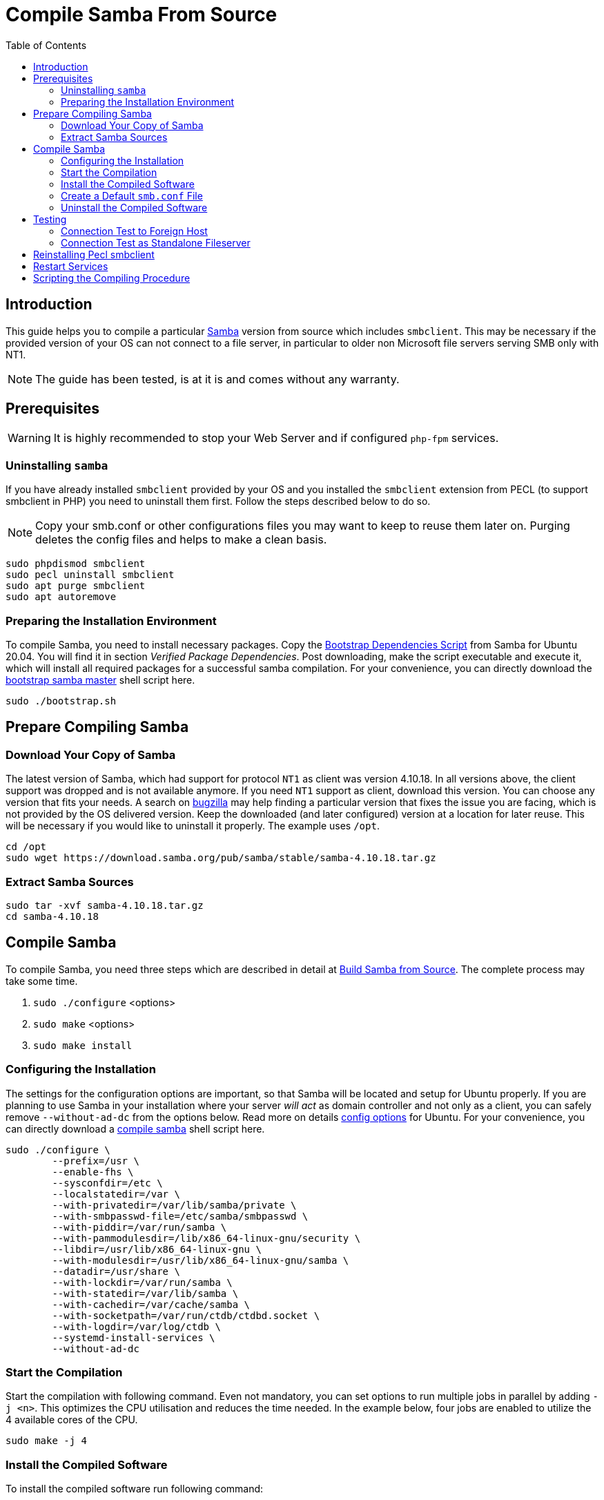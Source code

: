 = Compile Samba From Source
:toc: right
:toclevels: 2
:samba_home_url: https://www.samba.org
:samba_req_pack_url: https://wiki.samba.org/index.php/Package_Dependencies_Required_to_Build_Samba
:samba_download_url: https://download.samba.org/pub/samba/stable/
:samba_fromsource_url: https://wiki.samba.org/index.php/Build_Samba_from_Source
:samba_conf_options_url: https://vapour-apps.com/build-samba-4-9-from-source-on-debian-9-or-ubuntu-18-04/
:bugzilla: https://bugzilla.samba.org

== Introduction

This guide helps you to compile a particular {samba_home_url}[Samba] version from source which
includes `smbclient`. This may be necessary if the provided version of your OS can not connect to
a file server, in particular to older non Microsoft file servers serving SMB only with NT1.

NOTE: The guide has been tested, is at it is and comes without any warranty.

== Prerequisites

WARNING: It is highly recommended to stop your Web Server and if configured `php-fpm` services.

=== Uninstalling `samba`

If you have already installed `smbclient` provided by your OS and you installed the `smbclient`
extension from PECL (to support smbclient in PHP) you need to uninstall them first. Follow the
steps described below to do so.

NOTE: Copy your smb.conf or other configurations files you may want to keep to reuse them later on.
Purging deletes the config files and helps to make a clean basis. 

[source,bash]
----
sudo phpdismod smbclient
sudo pecl uninstall smbclient
sudo apt purge smbclient
sudo apt autoremove
----

=== Preparing the Installation Environment

To compile Samba, you need to install necessary packages. Copy the {samba_req_pack_url}[Bootstrap Dependencies Script] from Samba for Ubuntu 20.04. You will find it in section _Verified Package Dependencies_. Post downloading, make the script executable and execute it, which will install all required packages for a successful samba compilation. For your convenience, you can directly download the
link:{attachmentsdir}/installation/manual_installation/bootstrap.sh[bootstrap samba master] shell script here.

[source,bash]
----
sudo ./bootstrap.sh
----

== Prepare Compiling Samba

=== Download Your Copy of Samba

The latest version of Samba, which had support for protocol `NT1` as client was version 4.10.18. In all
versions above, the client support was dropped and is not available anymore. If you need `NT1` support
as client, download this version. You can choose any version that fits your needs. A search on
{bugzilla}[bugzilla] may help finding a particular version that fixes the issue you are facing, which is not
provided by the OS delivered version. Keep the downloaded (and later configured) version at a location for
later reuse. This will be necessary if you would like to uninstall it properly. The example uses `/opt`.

[source,bash]
----
cd /opt
sudo wget https://download.samba.org/pub/samba/stable/samba-4.10.18.tar.gz
----

=== Extract Samba Sources

[source,bash]
----
sudo tar -xvf samba-4.10.18.tar.gz
cd samba-4.10.18
----

== Compile Samba

To compile Samba, you need three steps which are described in detail at
{samba_fromsource_url}[Build Samba from Source]. The complete process may take some time.

. `sudo ./configure` <options>
. `sudo make` <options>
. `sudo make install`

=== Configuring the Installation

The settings for the configuration options are important, so that Samba will be located and setup
for Ubuntu properly. If you are planning to use Samba in your installation where your server
_will act_ as domain controller and not only as a client, you can safely remove `--without-ad-dc`
from the options below. Read more on details {samba_conf_options_url}[config options] for Ubuntu. 
For your convenience, you can directly download a
link:{attachmentsdir}/installation/manual_installation/compile_samba.sh[compile samba] shell script here.

[source,bash]
----
sudo ./configure \
	--prefix=/usr \
	--enable-fhs \
	--sysconfdir=/etc \
	--localstatedir=/var \
	--with-privatedir=/var/lib/samba/private \
	--with-smbpasswd-file=/etc/samba/smbpasswd \
	--with-piddir=/var/run/samba \
	--with-pammodulesdir=/lib/x86_64-linux-gnu/security \
	--libdir=/usr/lib/x86_64-linux-gnu \
	--with-modulesdir=/usr/lib/x86_64-linux-gnu/samba \
	--datadir=/usr/share \
	--with-lockdir=/var/run/samba \
	--with-statedir=/var/lib/samba \
	--with-cachedir=/var/cache/samba \
	--with-socketpath=/var/run/ctdb/ctdbd.socket \
	--with-logdir=/var/log/ctdb \
	--systemd-install-services \
	--without-ad-dc
----

=== Start the Compilation

Start the compilation with following command. Even not mandatory, you can set options to run
multiple jobs in parallel by adding `-j <n>`. This optimizes the CPU utilisation and reduces
the time needed. In the example below, four jobs are enabled to utilize the 4 available cores
of the CPU.

[source,bash]
----
sudo make -j 4
----

=== Install the Compiled Software

To install the compiled software run following command:

[source,bash]
----
sudo make install -j 4
----

=== Create a Default `smb.conf` File

If you do not have an existing or already configured `smb.conf` file, you can create a default one.
The following command creates a new `smb.conf` if it does not exist, but does not overwrite an existing one.

[source,bash]
----
sudo cp -n examples/smb.conf.default /etc/samba/smb.conf
----

=== Uninstall the Compiled Software

Uninstalling can be necessary, if you want to have a clean base. This is useful if you want to compile a
different version or the version provided by the OS. To uninstall the compiled software run following command:

[source,bash]
----
sudo make uninstall -j 4
----

== Testing

=== Connection Test to Foreign Host

When the installation has completed, test your result. If you have used a `smb.conf` file before,
copy it back to its original location (`/etc/samba/`).

[source,bash]
----
sudo smbclient --version
Version 4.10.18
----

[source,bash]
----
sudo smbclient -L <file_server_name> -U <full_domain_name>/<user_name>
----

You now should get a proper response with a directory listing.

=== Connection Test as Standalone Fileserver

If you want that this server acts as simple standalone smb fileserver, e.g. for testing, you need to
prepare and set some settings. Following tasks are necessary to start and stop smb as service via systemd.
The smbd service is necessary that your server can act as simple smb file server.

First create a link to the smb service.

[source,bash]
----
sudo ln -s /lib/systemd/system/smb.service /etc/systemd/system/smbd.service
----

Then, change some startup parameters. These will not be overwritten on the source file, but be added
via a separate non-destructive process.

[source,bash]
----
sudo systemctl edit smbd.service
----

Add the following content and save the result. The location and naming will be done automatically.
Just say save.

[source,plaintext]
----
[Unit]
After=
After=network.target remote-fs.target nss-lookup.target

[Service]
Type=
Type=forking
ExecStart=
ExecStart=/usr/sbin/smbd --configfile=/etc/samba/smb.conf
----

When finished, reload the daemon to recognize the update:

[source,bash]
----
sudo systemctl daemon-reload
----

Finally, you can start (stop, reload ect), the smbd service with:

[source,bash]
----
sudo service smbd start
----

When this is done and the service has started successfully, adopt your smb.conf according your needs as
stand-alone fileserver, test the content by invoking the command `testparm` on the command line and restart
the smbd service. You should then be able to connect to this standalone samba server.

== Reinstalling Pecl smbclient

If you had removed `pecl smbcient` before, you can reinstall it now with:

[source,bash]
----
sudo pecl channel-update pecl.php.net
sudo pecl install smbclient
sudo phpenmod smbclient
----

== Restart Services
 
Restart your Web Server and/or `php-fpm` when everything is finished.

== Scripting the Compiling Procedure

If you want to automate the compiling procedure, you can perform the following steps.
Prepare a directory structure like in the example below where `opt/` and Samba version `samba-4.10.18` are used:

----
opt/
  bootstrap.sh
  compile_samba.sh
  install_samba.sh
  samba-4.10.18
----

Download the scripts:

* link:{attachmentsdir}/installation/manual_installation/bootstrap.sh[bootstrap.sh]
* link:{attachmentsdir}/installation/manual_installation/compile_samba.sh[compile_samba.sh]
* link:{attachmentsdir}/installation/manual_installation/install_samba.sh[install_samba.sh]

Make the scripts executable:
 
[source,bash]
----
sudo chmod +x <script_name>
----

Change into the extracted samba directory you want to compile, e.g. `samba-4.10.18`, and run the following command:

[source,bash]
----
sudo ../install_samba.sh
----

Creating a default `smb.conf` file, testing, uninstalling etc. remain a manual task as described in the above sections.
